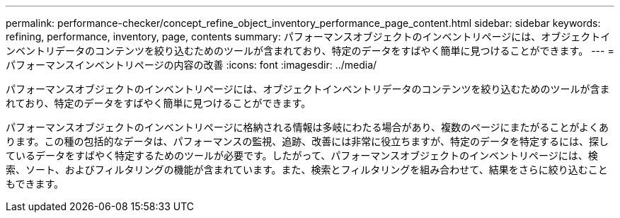 ---
permalink: performance-checker/concept_refine_object_inventory_performance_page_content.html 
sidebar: sidebar 
keywords: refining, performance, inventory, page, contents 
summary: パフォーマンスオブジェクトのインベントリページには、オブジェクトインベントリデータのコンテンツを絞り込むためのツールが含まれており、特定のデータをすばやく簡単に見つけることができます。 
---
= パフォーマンスインベントリページの内容の改善
:icons: font
:imagesdir: ../media/


[role="lead"]
パフォーマンスオブジェクトのインベントリページには、オブジェクトインベントリデータのコンテンツを絞り込むためのツールが含まれており、特定のデータをすばやく簡単に見つけることができます。

パフォーマンスオブジェクトのインベントリページに格納される情報は多岐にわたる場合があり、複数のページにまたがることがよくあります。この種の包括的なデータは、パフォーマンスの監視、追跡、改善には非常に役立ちますが、特定のデータを特定するには、探しているデータをすばやく特定するためのツールが必要です。したがって、パフォーマンスオブジェクトのインベントリページには、検索、ソート、およびフィルタリングの機能が含まれています。また、検索とフィルタリングを組み合わせて、結果をさらに絞り込むこともできます。
